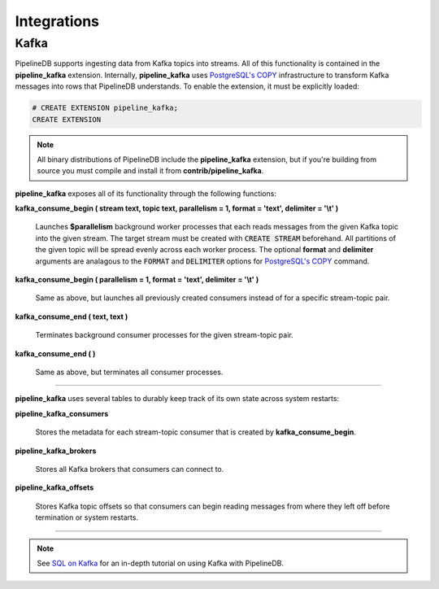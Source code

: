 .. _integrations:

Integrations
============================

Kafka
----------

PipelineDB supports ingesting data from Kafka topics into streams. All of this functionality is contained in the **pipeline_kafka** extension. Internally, **pipeline_kafka** uses `PostgreSQL's COPY`_ infrastructure to transform Kafka messages into rows that PipelineDB understands. To enable the extension, it must be explicitly loaded:

.. _`PostgreSQL's COPY`: http://www.postgresql.org/docs/9.4/static/sql-copy.html

.. code-block:: pipeline

	# CREATE EXTENSION pipeline_kafka;
	CREATE EXTENSION

.. note:: All binary distributions of PipelineDB include the **pipeline_kafka** extension, but if you're building from source you must compile and install it from **contrib/pipeline_kafka**.

**pipeline_kafka** exposes all of its functionality through the following functions:

**kafka_consume_begin ( stream text, topic text, parallelism = 1, format = 'text', delimiter = '\\t' )**

	Launches **$parallelism** background worker processes that each reads messages from the given Kafka topic into the given stream. The target stream must be created with :code:`CREATE STREAM` beforehand. All partitions of the given topic will be spread evenly across each worker process. The optional **format** and **delimiter** arguments are analagous to the :code:`FORMAT` and :code:`DELIMITER` options for `PostgreSQL's COPY`_ command.

.. _`PostgreSQL's COPY`: http://www.postgresql.org/docs/9.4/static/sql-copy.html

**kafka_consume_begin ( parallelism = 1, format = 'text', delimiter = '\\t' )**

	Same as above, but launches all previously created consumers instead of for a specific stream-topic pair.

**kafka_consume_end ( text, text )**

	Terminates background consumer processes for the given stream-topic pair.

**kafka_consume_end ( )**

	Same as above, but terminates all consumer processes.

---------------------

**pipeline_kafka** uses several tables to durably keep track of its own state across system restarts:

**pipeline_kafka_consumers**

	Stores the metadata for each stream-topic consumer that is created by **kafka_consume_begin**.

**pipeline_kafka_brokers**

	Stores all Kafka brokers that consumers can connect to.

**pipeline_kafka_offsets**

	Stores Kafka topic offsets so that consumers can begin reading messages from where they left off before termination or system restarts.

-----------------------

.. note:: See `SQL on Kafka`_ for an in-depth tutorial on using Kafka with PipelineDB.

.. _`SQL on Kafka`: https://www.pipelinedb.com/blog/sql-on-kafka
